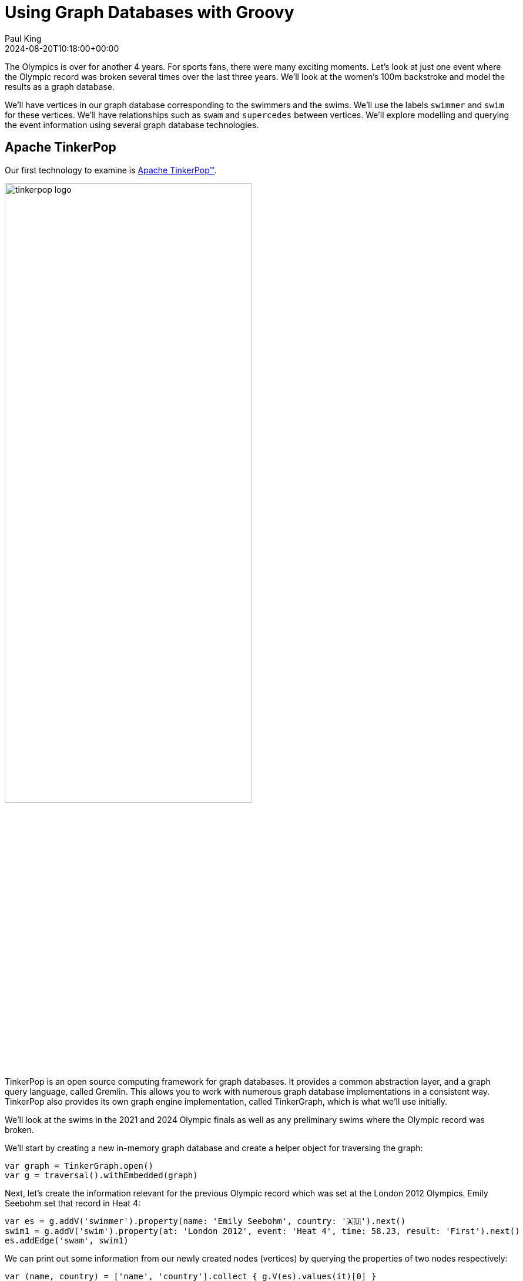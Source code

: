 = Using Graph Databases with Groovy
Paul King
:revdate: 2024-08-20T10:18:00+00:00
:keywords: tugraph, tinkerpop, gremlin, neo4j, apache age, graph databases, orientdb, groovy
:draft: true
:description: This post illustrates using graph databases with Groovy.

The Olympics is over for another 4 years. For sports fans, there were many exciting moments.
Let's look at just one event where the Olympic record was broken several times over the
last three years. We'll look at the women's 100m backstroke and model the results as a graph database.

We'll have vertices in our graph database corresponding to the swimmers and the swims.
We'll use the labels `swimmer` and `swim` for these vertices. We'll have relationships
such as `swam` and `supercedes` between vertices. We'll explore modelling and querying the event
information using several graph database technologies.

== Apache TinkerPop

Our first technology to examine is https://tinkerpop.apache.org/[Apache TinkerPop™].

image:https://tinkerpop.apache.org/img/tinkerpop-splash.png[tinkerpop logo,70%]

TinkerPop is an open source computing framework for graph databases. It provides
a common abstraction layer, and a graph query language, called Gremlin.
This allows you to work with numerous graph database implementations in a consistent way.
TinkerPop also provides its own graph engine implementation, called TinkerGraph, which is what
we'll use initially.

We'll look at the swims in the 2021 and 2024 Olympic finals as well as any preliminary swims
where the Olympic record was broken.

We'll start by creating a new in-memory graph database and
create a helper object for traversing the graph:

[source,groovy]
----
var graph = TinkerGraph.open()
var g = traversal().withEmbedded(graph)
----

Next, let's create the information relevant for the previous Olympic record which was set
at the London 2012 Olympics. Emily Seebohm set that record in Heat 4:

[source,groovy]
----
var es = g.addV('swimmer').property(name: 'Emily Seebohm', country: '🇦🇺').next()
swim1 = g.addV('swim').property(at: 'London 2012', event: 'Heat 4', time: 58.23, result: 'First').next()
es.addEdge('swam', swim1)
----

We can print out some information from our newly created nodes (vertices)
by querying the properties of two nodes respectively:

[source,groovy]
----
var (name, country) = ['name', 'country'].collect { g.V(es).values(it)[0] }
var (at, event, time) = ['at', 'event', 'time'].collect { g.V(swim1).values(it)[0] }
println "$name from $country swam a time of $time in $event at the $at Olympics"
----

Which has this output:

----
Emily Seebohm from 🇦🇺 swam a time of 58.23 in Heat 4 at the London 2012 Olympics
----

So far, we've just been using the Java API from TinkerPop.
It also provides some additional syntactic sugar for Groovy.
We can enable that with:

[source,groovy]
----
SugarLoader.load()
----

Which lets us write the slightly shorter:

[source,groovy]
----
println "$es.name from $es.country swam a time of $swim1.time in $swim1.event at the $swim1.at Olympics"
----

This uses Groovy's normal property access syntax and has the same output when executed.

Let's create some helper methods to simplify creation of the remaining information.

[source,groovy]
----
def insertSwimmer(TraversalSource g, name, country) {
    g.addV('swimmer').property(name: name, country: country).next()
}

def insertSwim(TraversalSource g, at, event, time, result, swimmer) {
    var swim = g.addV('swim').property(at: at, event: event, time: time, result: result).next()
    swimmer.addEdge('swam', swim)
    swim
}
----

Now we can create the remaining swim information:

[source,groovy]
----
var km = insertSwimmer(g, 'Kylie Masse', '🇨🇦')
var swim2 = insertSwim(g, 'Tokyo 2021', 'Heat 4', 58.17, 'First', km)
swim2.addEdge('supercedes', swim1)
var swim3 = insertSwim(g, 'Tokyo 2021', 'Final', 57.72, '🥈', km)

var rs = insertSwimmer(g, 'Regan Smith', '🇺🇸')
var swim4 = insertSwim(g, 'Tokyo 2021', 'Heat 5', 57.96, 'First', rs)
swim4.addEdge('supercedes', swim2)
var swim5 = insertSwim(g, 'Tokyo 2021', 'Semifinal 1', 57.86, '', rs)
var swim6 = insertSwim(g, 'Tokyo 2021', 'Final', 58.05, '🥉', rs)
var swim7 = insertSwim(g, 'Paris 2024', 'Final', 57.66, '🥈', rs)
var swim8 = insertSwim(g, 'Paris 2024', 'Relay leg1', 57.28, 'First', rs)

var kmk = insertSwimmer(g, 'Kaylie McKeown', '🇦🇺')
var swim9 = insertSwim(g, 'Tokyo 2021', 'Heat 6', 57.88, 'First', kmk)
swim9.addEdge('supercedes', swim4)
swim5.addEdge('supercedes', swim9)
var swim10 = insertSwim(g, 'Tokyo 2021', 'Final', 57.47, '🥇', kmk)
swim10.addEdge('supercedes', swim5)
var swim11 = insertSwim(g, 'Paris 2024', 'Final', 57.33, '🥇', kmk)
swim11.addEdge('supercedes', swim10)
swim8.addEdge('supercedes', swim11)

var kb = insertSwimmer(g, 'Katharine Berkoff', '🇺🇸')
var swim12 = insertSwim(g, 'Paris 2024', 'Final', 57.98, '🥉', kb)
----

Note that we just entered the swims where medals were won or
where olympic records were broken. We could easily have added
more swimmers, other strokes and distances, and even other sports
if we wanted to.

Let's have a look at what our graph now looks like:

image:https://raw.githubusercontent.com/paulk-asert/groovy-graphdb/main/docs/images/BackstrokeRecords.png[network of swim and swimmer vertices and relationship edges]

We now might want to query the graph in numerous ways.
For instance, what countries had success at the Paris 2024 olympics,
where success is defined for the purposes of this query as
winning a medal or breaking a record. Of course, just having
a swimmer make the olympic team is a great success - but let's
keep our example simple for now.

[source,groovy]
----
var successInParis = g.V().out('swam').has('at', 'Paris 2024').in()
    .values('country').toSet()
assert successInParis == ['🇺🇸', '🇦🇺'] as Set
----

By way of explanation, we find all nodes with an outgoing `swam` edge
pointing to a swim that was at the Paris 2024 olympics, i.e.
all the swimmers from Paris 2024. We then find the set of countries
represented.

Similarly, we can find the olympic records set during heat swims:

[source,groovy]
----
var recordSetInHeat = g.V().hasLabel('swim')
    .filter { it.get().property('event').value().startsWith('Heat') }
    .values('at').toSet()
assert recordSetInHeat == ['London 2012', 'Tokyo 2021'] as Set
----

Or, we can find the times of the records set during finals:

[source,groovy]
----
var recordTimesInFinals = g.V().has('event', 'Final').as('ev').out('supercedes')
    .select('ev').values('time').toSet()
assert recordTimesInFinals == [57.47, 57.33] as Set
----

Making use of the Groovy syntactic sugar gives simpler versions:

[source,groovy]
----
var successInParis = g.V.out('swam').has('at', 'Paris 2024').in.country.toSet
assert successInParis == ['🇺🇸', '🇦🇺'] as Set

var recordSetInHeat = g.V.hasLabel('swim').filter { it.event.startsWith('Heat') }.at.toSet
assert recordSetInHeat == ['London 2012', 'Tokyo 2021'] as Set

var recordTimesInFinals = g.V.has('event', 'Final').as('ev').out('supercedes').select('ev').time.toSet
assert recordTimesInFinals == [57.47, 57.33] as Set
----

But graph databases really excel when performing queries
involving multiple edge traversals. Here is one looking
at all the olympic records set in 2021 and 2024:

[source,groovy]
----
println "Olympic records after ${g.V(swim1).values('at', 'event').toList().join(' ')}: "
println g.V(swim1).repeat(in('supercedes')).as('sw').emit()
    .values('at').concat(' ')
    .concat(select('sw').values('event')).toList().join('\n')
----

Or after using the Groovy syntactic sugar, the query becomes:

[source,groovy]
----
println g.V(swim1).repeat(in('supercedes')).as('sw').emit
    .at.concat(' ').concat(select('sw').event).toList.join('\n')
----

Both have this output:

----
Olympic records after London 2012 Heat 4:
Tokyo 2021 Heat 4
Tokyo 2021 Heat 5
Tokyo 2021 Heat 6
Tokyo 2021 Semifinal 1
Tokyo 2021 Final
Paris 2024 Final
Paris 2024 Relay leg1
----

== Neo4j

Our next technology to examine is
https://neo4j.com/product/neo4j-graph-database/[neo4j]. Neo4j is a graph
database storing nodes and edges. Nodes and edges may have a label and properties (or attributes).

image:https://dist.neo4j.com/wp-content/uploads/20230926084108/Logo_FullColor_RGB_TransBG.svg[neo4j logo,50%]

[source,groovy]
----
es = tx.createNode(label('swimmer'))
es.setProperty('name', 'Emily Seebohm')
es.setProperty('country', '🇦🇺')

swim1 = tx.createNode(label('swim'))
swim1.setProperty('event', 'Heat 4')
swim1.setProperty('at', 'London 2012')
swim1.setProperty('result', 'First')
swim1.setProperty('time', 58.23d)
es.createRelationshipTo(swim1, swam)

var name = es.getProperty('name')
var country = es.getProperty('country')
var at = swim1.getProperty('at')
var event = swim1.getProperty('event')
var time = swim1.getProperty('time')
println "$name from $country swam a time of $time in $event at the $at Olympics"
----

[source,groovy]
----
Node.metaClass {
    propertyMissing { String name, val -> delegate.setProperty(name, val) }
    propertyMissing { String name -> delegate.getProperty(name) }
    methodMissing { String name, args ->
        delegate.createRelationshipTo(args[0], SwimmingRelationships."$name")
    }
}
----

[source,groovy]
----
km = tx.createNode(label('swimmer'))
km.name = 'Kylie Masse'
km.country = '🇨🇦'

swim2 = tx.createNode(label('swim'))
swim2.time = 58.17d
swim2.result = 'First'
swim2.event = 'Heat 4'
swim2.at = 'Tokyo 2021'
km.swam(swim2)
swim2.supercedes(swim1)

swim3 = tx.createNode(label('swim'))
swim3.time = 57.72d
swim3.result = '🥈'
swim3.event = 'Final'
swim3.at = 'Tokyo 2021'
km.swam(swim3)
----

[source,groovy]
----
static insertSwimmer(Transaction tx, name, country) {
    var sr = tx.createNode(label('swimmer'))
    sr.setProperty('name', name)
    sr.setProperty('country', country)
    sr
}

static insertSwim(Transaction tx, at, event, time, result, swimmer) {
    var sm = tx.createNode(label('swim'))
    sm.setProperty('result', result)
    sm.setProperty('event', event)
    sm.setProperty('at', at)
    sm.setProperty('time', time)
    swimmer.createRelationshipTo(sm, swam)
    sm
}
----

[source,groovy]
----
var swimmers = [es, km, rs, kmk, kb]
var successInParis = swimmers.findAll { swimmer ->
    swimmer.getRelationships(swam).any { run ->
        run.getOtherNode(swimmer).at == 'Paris 2024'
    }
}
assert successInParis*.country.unique() == ['🇺🇸', '🇦🇺']

var swims = [swim1, swim2, swim3, swim4, swim5, swim6, swim7, swim8, swim9, swim10, swim11, swim12]
var recordSetInHeat = swims.findAll { swim ->
    swim.event.startsWith('Heat')
}*.at
assert recordSetInHeat.unique() == ['London 2012', 'Tokyo 2021']

var recordTimesInFinals = swims.findAll { swim ->
    swim.event == 'Final' && swim.hasRelationship(supercedes)
}*.time
assert recordTimesInFinals == [57.47d, 57.33d]

var info = { s -> "$s.at $s.event" }
println "Olympic records following ${info(swim1)}:"

for (Path p in tx.traversalDescription()
    .breadthFirst()
    .relationships(supercedes)
    .evaluator(Evaluators.fromDepth(1))
    .uniqueness(Uniqueness.NONE)
    .traverse(swim1)) {
    println p.endNode().with(info)
}
----

[source,groovy]
----
assert tx.execute('''
MATCH (s:swim WHERE s.event STARTS WITH 'Heat')
WITH s.at as at
WITH DISTINCT at
RETURN at
''')*.at == ['London 2012', 'Tokyo 2021']

assert tx.execute('''
MATCH (s1:swim {event: 'Final'})-[:supercedes]->(s2:swim)
RETURN s1.time AS time
''')*.time == [57.47d, 57.33d]

tx.execute('''
MATCH (s1:swim)-[:supercedes]->{1,}(s2:swim { at: $at })
RETURN s1
''', [at: swim1.at])*.s1.each { s ->
    println "$s.at $s.event"
}

assert tx.execute('''
MATCH (sr1:swimmer)-[:swam]->(sm1:swim {event: 'Final'}), (sm2:swim {event: 'Final'})-[:supercedes]->(sm3:swim)
WHERE sm1.at = sm2.at AND sm1 <> sm2 AND sm1.time < sm3.time
RETURN sr1.name as name
''')*.name == ['Kylie Masse']
----

[source,groovy]
----
swim6.runnerup(swim3)
swim3.runnerup(swim10)
swim12.runnerup(swim7)
swim7.runnerup(swim11)
----

image:img/BackstrokeRecordsRunnerup.png[Additional runnerup relationship,60%]

[source,groovy]
----
assert tx.execute('''
MATCH (sr1:swimmer)-[:swam]->(sm1:swim {event: 'Final'})-[:runnerup]->{1,2}(sm2:swim {event: 'Final'})-[:supercedes]->(sm3:swim)
WHERE sm1.time < sm3.time
RETURN sr1.name as name
''')*.name == ['Kylie Masse']
----

== Apache AGE

The next technology is the https://age.apache.org/[Apache AGE™] graph database.
Apache AGE leverages https://www.postgresql.org[PostgreSQL] for storage.

image:https://age.apache.org/age-manual/master/_static/logo.png[Apache AGE logo, 50%]
image:https://age.apache.org/img/logo-large-postgresql.jpg[PostgreSQL logo]

We installed Apache AGE via a Docker Image as outlined in the Apache AGE
https://age.apache.org/age-manual/master/intro/setup.html#installing-via-docker-image[manual].

Since Apache AGE offers a SQL-inspired graph database experience, we use Groovy's
SQL facilities to interact with the database:

[source,groovy]
----
Sql.withInstance(DB_URL, USER, PASS, 'org.postgresql.jdbc.PgConnection') { sql ->
    // enable Apache AGE extension, then use Sql connection ...
}
----

For creating our nodes and subsequent querying, we use SQL statements
with embedded _cypher_ clauses. Here is the statement for creating
out nodes and edges:

[source,groovy]
----
sql.execute'''
    SELECT * FROM cypher('swimming_graph', $$ CREATE
    (es:swimmer {name: 'Emily Seebohm', country: '🇦🇺'}),
    (swim1:swim {event: 'Heat 4', result: 'First', time: 58.23, at: 'London 2012'}),
    (es)-[:swam]->(swim1),

    (km:swimmer {name: 'Kylie Masse', country: '🇨🇦'}),
    (swim2:swim {event: 'Heat 4', result: 'First', time: 58.17, at: 'Tokyo 2021'}),
    (km)-[:swam]->(swim2),
    (swim2)-[:supercedes]->(swim1),
    (swim3:swim {event: 'Final', result: '🥈', time: 57.72, at: 'Tokyo 2021'}),
    (km)-[:swam]->(swim3),

    (rs:swimmer {name: 'Regan Smith', country: '🇺🇸'}),
    (swim4:swim {event: 'Heat 5', result: 'First', time: 57.96, at: 'Tokyo 2021'}),
    (rs)-[:swam]->(swim4),
    (swim4)-[:supercedes]->(swim2),
    (swim5:swim {event: 'Semifinal 1', result: 'First', time: 57.86, at: 'Tokyo 2021'}),
    (rs)-[:swam]->(swim5),
    (swim6:swim {event: 'Final', result: '🥉', time: 58.05, at: 'Tokyo 2021'}),
    (rs)-[:swam]->(swim6),
    (swim7:swim {event: 'Final', result: '🥈', time: 57.66, at: 'Paris 2024'}),
    (rs)-[:swam]->(swim7),
    (swim8:swim {event: 'Relay leg1', result: 'First', time: 57.28, at: 'Paris 2024'}),
    (rs)-[:swam]->(swim8),

    (kmk:swimmer {name: 'Kaylie McKeown', country: '🇦🇺'}),
    (swim9:swim {event: 'Heat 6', result: 'First', time: 57.88, at: 'Tokyo 2021'}),
    (kmk)-[:swam]->(swim9),
    (swim9)-[:supercedes]->(swim4),
    (swim5)-[:supercedes]->(swim9),
    (swim10:swim {event: 'Final', result: '🥇', time: 57.47, at: 'Tokyo 2021'}),
    (kmk)-[:swam]->(swim10),
    (swim10)-[:supercedes]->(swim5),
    (swim11:swim {event: 'Final', result: '🥇', time: 57.33, at: 'Paris 2024'}),
    (kmk)-[:swam]->(swim11),
    (swim11)-[:supercedes]->(swim10),
    (swim8)-[:supercedes]->(swim11),

    (kb:swimmer {name: 'Katharine Berkoff', country: '🇺🇸'}),
    (swim12:swim {event: 'Final', result: '🥉', time: 57.98, at: 'Paris 2024'}),
    (kb)-[:swam]->(swim12)
    $$) AS (a agtype)
'''
----

To find which olympics where records were set in heats, we
can use the following _cypher_ query:

[source,groovy]
----
assert sql.rows('''
    SELECT * from cypher('swimming_graph', $$
    MATCH (s:swim)
    WHERE left(s.event, 4) = 'Heat'
    RETURN s
    $$) AS (a agtype)
''').a*.map*.get('properties')*.at.toUnique() == ['London 2012', 'Tokyo 2021']
----

The results come back in a special JSON-like data type called `agtype`.
From that, we can query the properties and return the `at` property.
We select the unique ones to remove duplicates.

Similarly, we can find the times of olympic records set in finals
as follows:

[source,groovy]
----
assert sql.rows('''
    SELECT * from cypher('swimming_graph', $$
    MATCH (s1:swim {event: 'Final'})-[:supercedes]->(s2:swim)
    RETURN s1
    $$) AS (a agtype)
''').a*.map*.get('properties')*.time == [57.47, 57.33]
----

To print all the olympic records set across Tokyo 2021 and Paris 2024,
we can use `eachRow` and the following query:

[source,groovy]
----
sql.eachRow('''
    SELECT * from cypher('swimming_graph', $$
    MATCH (s1:swim)-[:supercedes]->(swim1)
    RETURN s1
    $$) AS (a agtype)
''') {
    println it.a*.map*.get('properties')[0].with{ "$it.at $it.event" }
}
----

The output looks like this:

----
Tokyo 2021 Heat 4
Tokyo 2021 Heat 5
Tokyo 2021 Heat 6
Tokyo 2021 Final
Tokyo 2021 Semifinal 1
Paris 2024 Final
Paris 2024 Relay leg1
----

The Apache AGE project also maintains a viewer tool offering a web-based
user interface for visualization of graph data stored in our database.
Instructions for installation are available on the
https://github.com/apache/age-viewer[GitHub site].
The tool allows visualization of the results from any query.
For our database, a query returning all nodes and edges looks like this:

image:img/age-viewer.png[]

== OrientDB

[source,groovy]
----
----

== ArcadeDB

image:img/ArcadeStudio.png[ArcadeStudio]

[source,groovy]
----
----

== TuGraph

[source,groovy]
----
----
